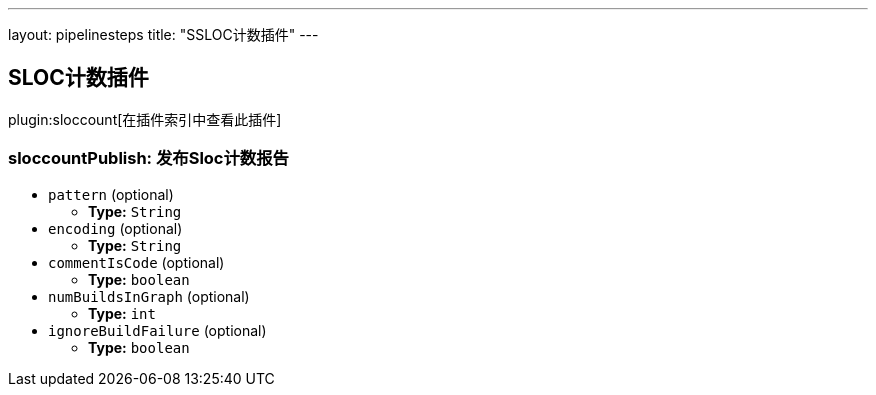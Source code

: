 ---
layout: pipelinesteps
title: "SSLOC计数插件"
---

:notitle:
:description:
:author:
:email: jenkinsci-users@googlegroups.com
:sectanchors:
:toc: left

== SLOC计数插件

plugin:sloccount[在插件索引中查看此插件]

=== +sloccountPublish+: 发布Sloc计数报告
++++
<ul><li><code>pattern</code> (optional)
<ul><li><b>Type:</b> <code>String</code></li></ul></li>
<li><code>encoding</code> (optional)
<ul><li><b>Type:</b> <code>String</code></li></ul></li>
<li><code>commentIsCode</code> (optional)
<ul><li><b>Type:</b> <code>boolean</code></li></ul></li>
<li><code>numBuildsInGraph</code> (optional)
<ul><li><b>Type:</b> <code>int</code></li></ul></li>
<li><code>ignoreBuildFailure</code> (optional)
<ul><li><b>Type:</b> <code>boolean</code></li></ul></li>
</ul>


++++
